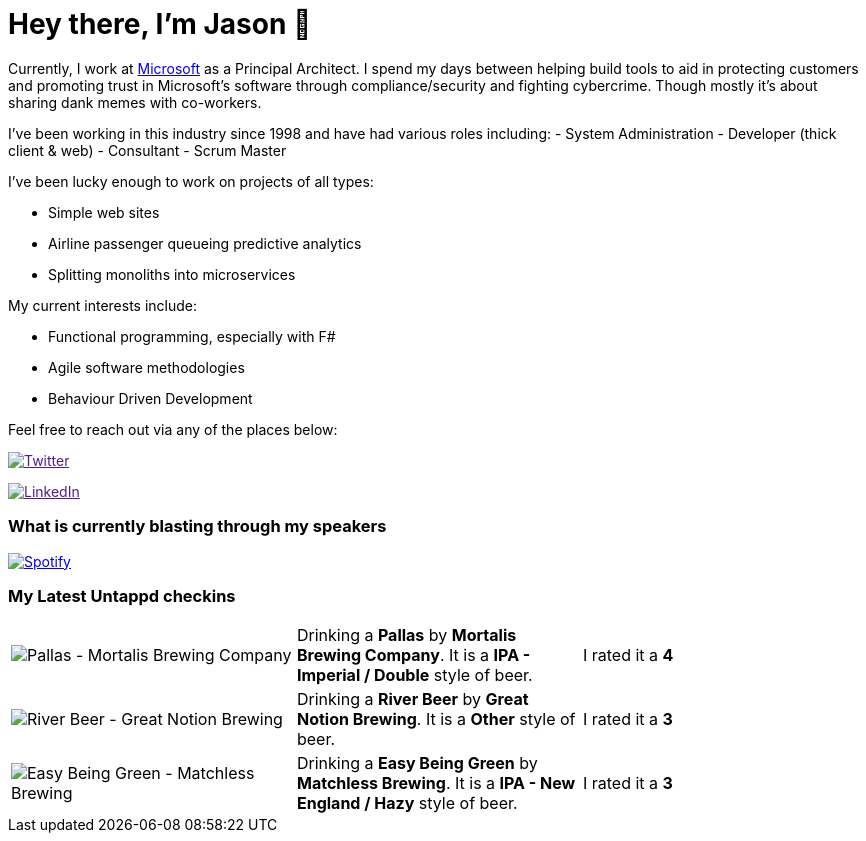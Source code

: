 ﻿# Hey there, I'm Jason 👋

Currently, I work at https://microsoft.com[Microsoft] as a Principal Architect. I spend my days between helping build tools to aid in protecting customers and promoting trust in Microsoft's software through compliance/security and fighting cybercrime. Though mostly it's about sharing dank memes with co-workers. 

I've been working in this industry since 1998 and have had various roles including: 
- System Administration
- Developer (thick client & web)
- Consultant
- Scrum Master

I've been lucky enough to work on projects of all types:

- Simple web sites
- Airline passenger queueing predictive analytics
- Splitting monoliths into microservices

My current interests include:

- Functional programming, especially with F#
- Agile software methodologies
- Behaviour Driven Development

Feel free to reach out via any of the places below:

image:https://img.shields.io/twitter/follow/jtucker?style=flat-square&color=blue["Twitter",link="https://twitter.com/jtucker]

image:https://img.shields.io/badge/LinkedIn-Let's%20Connect-blue["LinkedIn",link="https://linkedin.com/in/jatucke]

### What is currently blasting through my speakers

image:https://spotify-github-profile.vercel.app/api/view?uid=soulposition&cover_image=true&theme=novatorem&bar_color=c43c3c&bar_color_cover=true["Spotify",link="https://github.com/kittinan/spotify-github-profile"]

### My Latest Untappd checkins

|====
// untappd beer
| image:https://images.untp.beer/crop?width=200&height=200&stripmeta=true&url=https://untappd.s3.amazonaws.com/photos/2024_10_28/be754683adf5da43605d2e03ab6d2f15_c_1429261801_raw.jpg[Pallas - Mortalis Brewing Company] | Drinking a *Pallas* by *Mortalis Brewing Company*. It is a *IPA - Imperial / Double* style of beer. | I rated it a *4*
| image:https://images.untp.beer/crop?width=200&height=200&stripmeta=true&url=https://untappd.s3.amazonaws.com/photos/2024_10_17/79cccb63bcb0c835fb504f5eba1d24be_c_1425998625_raw.jpg[River Beer - Great Notion Brewing] | Drinking a *River Beer* by *Great Notion Brewing*. It is a *Other* style of beer. | I rated it a *3*
| image:https://via.placeholder.com/200?text=Missing+Beer+Image[Easy Being Green - Matchless Brewing] | Drinking a *Easy Being Green* by *Matchless Brewing*. It is a *IPA - New England / Hazy* style of beer. | I rated it a *3*
// untappd end
